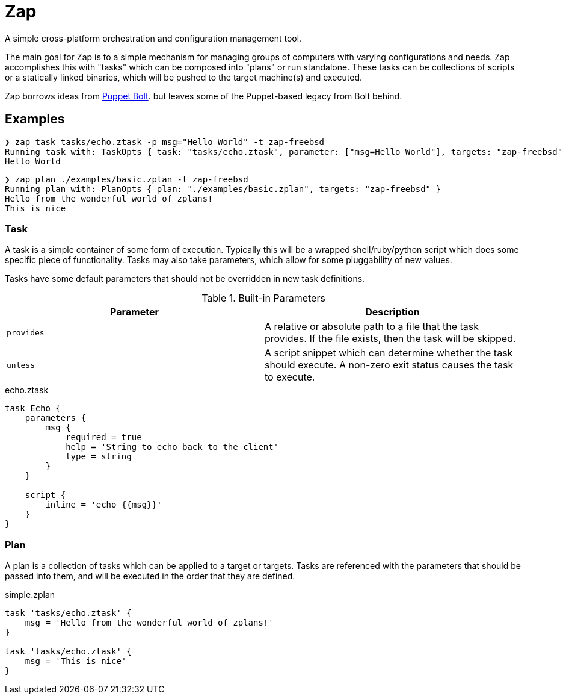 = Zap

A simple cross-platform orchestration and configuration management tool.

The main goal for Zap is to a simple mechanism for managing groups of computers
with varying configurations and needs. Zap accomplishes this with "tasks" which
can be composed into "plans" or run standalone. These tasks can be collections
of scripts or a statically linked binaries, which will be pushed to the target
machine(s) and executed.

Zap borrows ideas from
link:https://puppet.com/docs/bolt/latest/bolt.html[Puppet Bolt]. but leaves
some of the Puppet-based legacy from Bolt behind.

== Examples

[source]
----
❯ zap task tasks/echo.ztask -p msg="Hello World" -t zap-freebsd
Running task with: TaskOpts { task: "tasks/echo.ztask", parameter: ["msg=Hello World"], targets: "zap-freebsd" }
Hello World

----

[source]
----
❯ zap plan ./examples/basic.zplan -t zap-freebsd
Running plan with: PlanOpts { plan: "./examples/basic.zplan", targets: "zap-freebsd" }
Hello from the wonderful world of zplans!
This is nice

----

=== Task

A task is a simple container of some form of execution. Typically this will be
a wrapped shell/ruby/python script which does some specific piece of
functionality. Tasks may also take parameters, which allow for some
pluggability of new values.

Tasks have some default parameters that should not be overridden in new task
definitions.

.Built-in Parameters
|===
| Parameter | Description

| `provides`
| A relative or absolute path to a file that the task provides. If the file exists, then the task will be skipped.

| `unless`
| A script snippet which can determine whether the task should execute. A non-zero exit status causes the task to execute.

|===

.echo.ztask
[source]
----
task Echo {
    parameters {
        msg {
            required = true
            help = 'String to echo back to the client'
            type = string
        }
    }

    script {
        inline = 'echo {{msg}}'
    }
}
----

=== Plan

A plan is a collection of tasks which can be applied to a target or targets.
Tasks are referenced with the parameters that should be passed into them, and
will be executed in the order that they are defined.


.simple.zplan
[source]
----
task 'tasks/echo.ztask' {
    msg = 'Hello from the wonderful world of zplans!'
}

task 'tasks/echo.ztask' {
    msg = 'This is nice'
}

----
